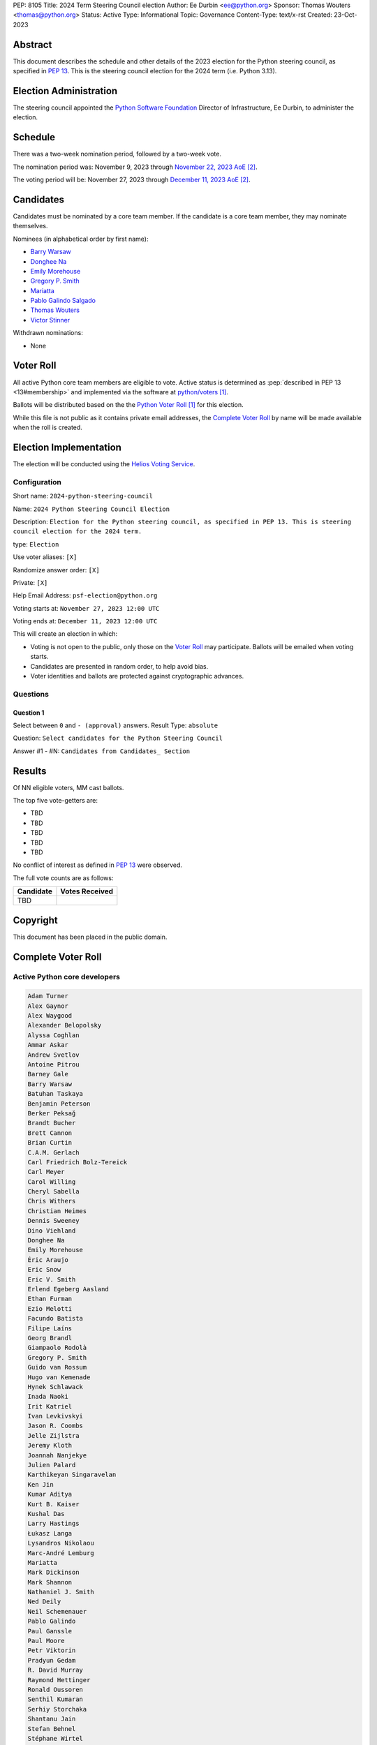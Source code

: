 PEP: 8105
Title: 2024 Term Steering Council election
Author: Ee Durbin <ee@python.org>
Sponsor: Thomas Wouters <thomas@python.org>
Status: Active
Type: Informational
Topic: Governance
Content-Type: text/x-rst
Created: 23-Oct-2023


Abstract
========

This document describes the schedule and other details of the
2023 election for the Python steering council, as specified in
:pep:`13`. This is the steering council election for the 2024 term
(i.e. Python 3.13).


Election Administration
=======================

The steering council appointed the
`Python Software Foundation <https://www.python.org/psf-landing/>`__
Director of Infrastructure, Ee Durbin, to administer the election.


Schedule
========

There was a two-week nomination period, followed by a two-week
vote.

The nomination period was: November 9, 2023 through `November 22, 2023 AoE
<https://www.timeanddate.com/worldclock/fixedtime.html?msg=Python+Steering+Council+nominations+close&iso=20231123T00&p1=3399>`_ [#note-aoe]_.

The voting period will be: November 27, 2023 through `December 11, 2023 AoE
<https://www.timeanddate.com/worldclock/fixedtime.html?msg=Python+Steering+Council+voting+closes&iso=20231212T00&p1=3399>`_ [#note-aoe]_.


Candidates
==========

Candidates must be nominated by a core team member. If the candidate
is a core team member, they may nominate themselves.

Nominees (in alphabetical order by first name):

- `Barry Warsaw <https://discuss.python.org/t/steering-council-nomination-barry-warsaw-2024-term/39380>`_
- `Donghee Na <https://discuss.python.org/t/steering-council-nomination-donghee-na-2024-term/39280>`_
- `Emily Morehouse <https://discuss.python.org/t/steering-council-nomination-emily-morehouse-2024-term/39288/1>`_
- `Gregory P. Smith <https://discuss.python.org/t/steering-council-nomination-gregory-p-smith-2024-term/39381>`_
- `Mariatta <https://discuss.python.org/t/steering-council-nomination-mariatta-2024-term/39396>`_
- `Pablo Galindo Salgado <https://discuss.python.org/t/steering-council-nomination-pablo-galindo-salgado-2024-term/39237>`_
- `Thomas Wouters <https://discuss.python.org/t/steering-council-nomination-thomas-wouters-2024-term/39215>`_
- `Victor Stinner <https://discuss.python.org/t/steering-council-nomination-victor-stinner-2024-term/39349>`_

Withdrawn nominations:

- None

Voter Roll
==========

All active Python core team members are eligible to vote. Active status
is determined as :pep:`described in PEP 13 <13#membership>`
and implemented via the software at `python/voters <https://github.com/python/voters>`_
[#note-voters]_.

Ballots will be distributed based on the the `Python Voter Roll
<https://github.com/python/voters/blob/master/voter-files/>`_ [#note-voters]_
for this election.

While this file is not public as it contains private email addresses, the
`Complete Voter Roll`_ by name will be made available when the roll is
created.

Election Implementation
=======================

The election will be conducted using the `Helios Voting Service
<https://heliosvoting.org>`__.


Configuration
-------------

Short name: ``2024-python-steering-council``

Name: ``2024 Python Steering Council Election``

Description: ``Election for the Python steering council, as specified in PEP 13. This is steering council election for the 2024 term.``

type: ``Election``

Use voter aliases: ``[X]``

Randomize answer order: ``[X]``

Private: ``[X]``

Help Email Address: ``psf-election@python.org``

Voting starts at: ``November 27, 2023 12:00 UTC``

Voting ends at: ``December 11, 2023 12:00 UTC``

This will create an election in which:

* Voting is not open to the public, only those on the `Voter Roll`_ may
  participate. Ballots will be emailed when voting starts.
* Candidates are presented in random order, to help avoid bias.
* Voter identities and ballots are protected against cryptographic advances.

Questions
---------

Question 1
~~~~~~~~~~

Select between ``0`` and ``- (approval)`` answers. Result Type: ``absolute``

Question: ``Select candidates for the Python Steering Council``

Answer #1 - #N: ``Candidates from Candidates_ Section``



Results
=======

Of NN eligible voters, MM cast ballots.

The top five vote-getters are:

* TBD
* TBD
* TBD
* TBD
* TBD

No conflict of interest as defined in :pep:`13` were observed.

The full vote counts are as follows:

+-----------------------+----------------+
| Candidate             | Votes Received |
+=======================+================+
| TBD                   |                |
+-----------------------+----------------+

Copyright
=========

This document has been placed in the public domain.


Complete Voter Roll
===================

Active Python core developers
-----------------------------

.. code-block:: text

    Adam Turner
    Alex Gaynor
    Alex Waygood
    Alexander Belopolsky
    Alyssa Coghlan
    Ammar Askar
    Andrew Svetlov
    Antoine Pitrou
    Barney Gale
    Barry Warsaw
    Batuhan Taskaya
    Benjamin Peterson
    Berker Peksağ
    Brandt Bucher
    Brett Cannon
    Brian Curtin
    C.A.M. Gerlach
    Carl Friedrich Bolz-Tereick
    Carl Meyer
    Carol Willing
    Cheryl Sabella
    Chris Withers
    Christian Heimes
    Dennis Sweeney
    Dino Viehland
    Donghee Na
    Emily Morehouse
    Éric Araujo
    Eric Snow
    Eric V. Smith
    Erlend Egeberg Aasland
    Ethan Furman
    Ezio Melotti
    Facundo Batista
    Filipe Laíns
    Georg Brandl
    Giampaolo Rodolà
    Gregory P. Smith
    Guido van Rossum
    Hugo van Kemenade
    Hynek Schlawack
    Inada Naoki
    Irit Katriel
    Ivan Levkivskyi
    Jason R. Coombs
    Jelle Zijlstra
    Jeremy Kloth
    Joannah Nanjekye
    Julien Palard
    Karthikeyan Singaravelan
    Ken Jin
    Kumar Aditya
    Kurt B. Kaiser
    Kushal Das
    Larry Hastings
    Łukasz Langa
    Lysandros Nikolaou
    Marc-André Lemburg
    Mariatta
    Mark Dickinson
    Mark Shannon
    Nathaniel J. Smith
    Ned Deily
    Neil Schemenauer
    Pablo Galindo
    Paul Ganssle
    Paul Moore
    Petr Viktorin
    Pradyun Gedam
    R. David Murray
    Raymond Hettinger
    Ronald Oussoren
    Senthil Kumaran
    Serhiy Storchaka
    Shantanu Jain
    Stefan Behnel
    Stéphane Wirtel
    Steve Dower
    Tal Einat
    Terry Jan Reedy
    Thomas Wouters
    Tim Golden
    Tim Peters
    Victor Stinner
    Vinay Sajip
    Yury Selivanov
    Zachary Ware

.. [#note-voters] This repository is private and accessible only to Python Core
   Developers, administrators, and Python Software Foundation Staff as it
   contains personal email addresses.
.. [#note-aoe] AoE: `Anywhere on Earth <https://www.ieee802.org/16/aoe.html>`_.
